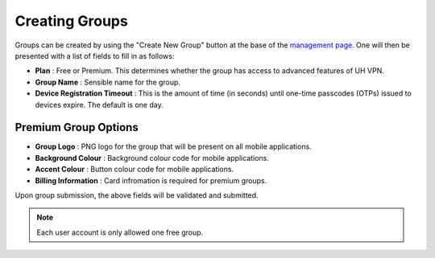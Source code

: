 Creating Groups
===============

Groups can be created by using the "Create New Group" button at the base of the `management page`_.
One will then be presented with a list of fields to fill in as follows:

* **Plan** : Free or Premium. This determines whether the group has access to advanced features
  of UH VPN.
* **Group Name** : Sensible name for the group.
* **Device Registration Timeout** : This is the amount of time (in seconds) until one-time passcodes
  (OTPs) issued to devices expire. The default is one day.

Premium Group Options
~~~~~~~~~~~~~~~

* **Group Logo** : PNG logo for the group that will be present on all mobile applications.
* **Background Colour** : Background colour code for mobile applications.
* **Accent Colour** : Button colour code for mobile applications.
* **Billing Information** : Card infromation is required for premium groups.

Upon group submission, the above fields will be validated and submitted.

.. note::
    Each user account is only allowed one free group.

.. _management page: https://uh-vpn.com/manage